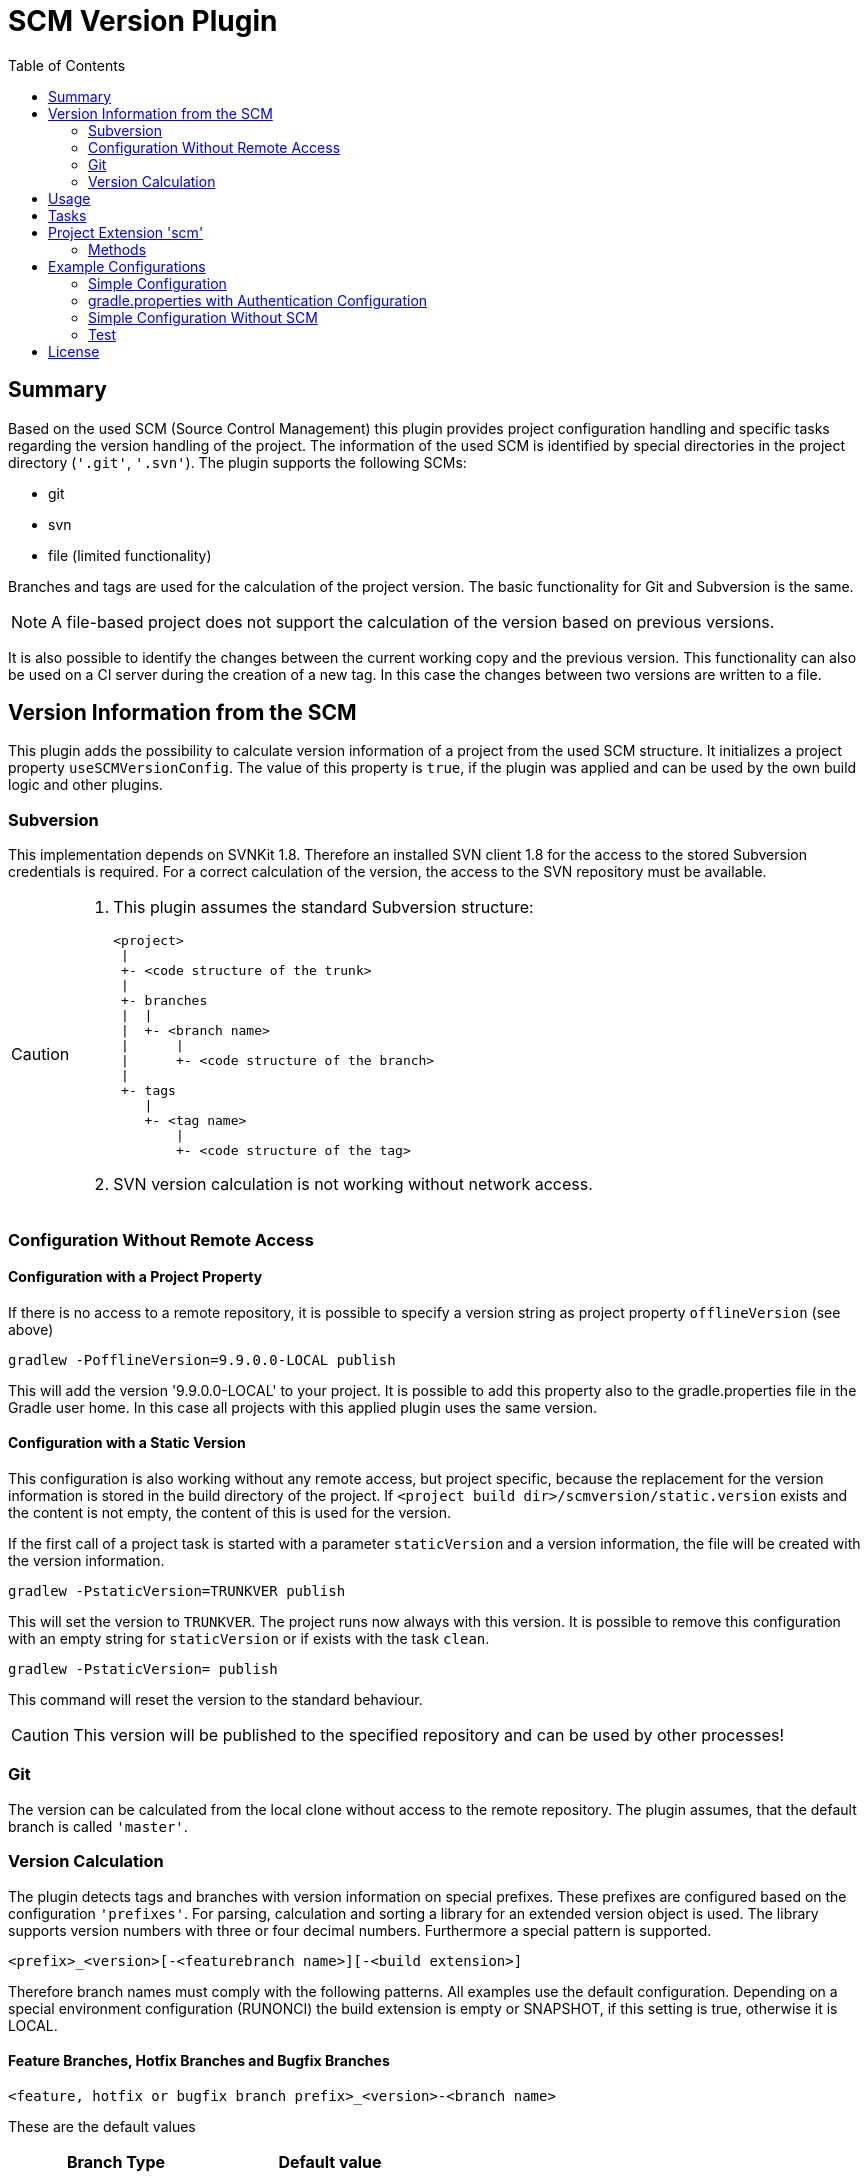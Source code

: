 = SCM Version Plugin
:latestRevision: 3.1.0
:toc:

== Summary
Based on the used SCM (Source Control Management) this plugin provides project configuration handling and specific tasks regarding the version handling of the project.
The information of the used SCM is identified by special directories in the project directory (`'.git'`, `'.svn'`).
The plugin supports the following SCMs:

* git
* svn
* file (limited functionality)

Branches and tags are used for the calculation of the project version. The basic functionality for Git and Subversion is the same. +

NOTE: A file-based project does not support the calculation of the version based on previous versions.

It is also possible to identify the changes between the current working copy and the previous version. This functionality can also be used on a CI server during the creation of a new tag. In this case the changes between two versions are written to a file.

== Version Information from the SCM
This plugin adds the possibility to calculate version information of a project from the used SCM structure. It initializes a project property `useSCMVersionConfig`. The value of this property is `true`, if the plugin was applied and can be used by the own build logic and other plugins.

=== Subversion
This implementation depends on SVNKit 1.8. Therefore an installed SVN client 1.8 for the access to the stored Subversion credentials is required. For a correct calculation of the version, the access to the SVN repository must be available.

[CAUTION]
====
. This plugin assumes the standard Subversion structure:

  <project>
   |
   +- <code structure of the trunk>
   |
   +- branches
   |  |
   |  +- <branch name>
   |      |
   |      +- <code structure of the branch>
   |
   +- tags
      |
      +- <tag name>
          |
          +- <code structure of the tag>

. SVN version calculation is not working without network access.
====

=== Configuration Without Remote Access
==== Configuration with a Project Property
If there is no access to a remote repository, it is possible to specify a version string as project property `offlineVersion` (see above)

[source]
----
gradlew -PofflineVersion=9.9.0.0-LOCAL publish
----
This will add the version '9.9.0.0-LOCAL' to your project. It is possible to add this property also to the
gradle.properties file in the Gradle user home. In this case all projects with this applied
plugin uses the same version.

==== Configuration with a Static Version
This configuration is also working without any remote access, but project specific, because the replacement for
the version information is stored in the build directory of the project. If
`<project build dir>/scmversion/static.version` exists and the content is not empty,
 the content of this is used for the version.

If the first call of a project task is started with a parameter `staticVersion` and a
version information, the file will be created with the version information.

[source]
----
gradlew -PstaticVersion=TRUNKVER publish
----
This will set the version to `TRUNKVER`. The project runs now always with this version.
It is possible to remove this configuration with an empty string for `staticVersion` or
if exists with the task `clean`.

[source]
----
gradlew -PstaticVersion= publish
----
This command will reset the version to the standard behaviour.

CAUTION: This version will be published to the specified repository and can be used by other processes!

=== Git
The version can be calculated from the local clone without access to the remote repository.
The plugin assumes, that the default branch is called `'master'`.

=== Version Calculation
The plugin detects tags and branches with version information on special prefixes. These prefixes are configured based on the configuration `'prefixes'`.
For parsing, calculation and sorting a library for an extended version object is used. The library supports version numbers with three or four decimal numbers. Furthermore a special pattern is supported.

[source]
----
<prefix>_<version>[-<featurebranch name>][-<build extension>]
----

Therefore branch names must comply with the following patterns. All examples use the default configuration.
Depending on a special environment configuration (RUNONCI) the build extension is empty or SNAPSHOT, if this setting is true, otherwise it is LOCAL.

==== Feature Branches, Hotfix Branches and Bugfix Branches
[source]
----
<feature, hotfix or bugfix branch prefix>_<version>-<branch name>
----
These are the default values
[cols="50%,50%", width="50%", options="header"]
|===
|Branch Type  | Default value
| Feature Branch | `'FB'`
| Hotfix Branch | `'HB'`
| Bugfix Branch | `'BB'`
|===

The version is the original version of the master/trunk.

.Example
----
FB_1.0.0-JIRA-4711
FB_1.0.0-FeatureBranchName
----

==== Stabilization branch
[source]
----
<stabilization branch prefix>_<version>
----
The default stabilization branch prefix is `'SB'`. The version is the base version for this branch. In most cases, it is the major version of the master/trunk, before the branch was created.

.Example
----
SB_1        Stabilization branch for version 1.0.0 to 1.X.X
SB_1.0      Stabilization branch for version 1.0.0 to 1.0.X
----

==== Release Tag
[source]
----
<release prefix>_<version>[-<featurebranch name>][-<build extension>]
----
The default release prefix is `'RELEASE'`. The version is the base version of the branch. In the most cases, it is the major version of the master/trunk, before the branch was created.

.Example
----
RELEASE_1.1.0                   Release tag for version 1.1.0
RELEASE_1.1.0-dev.1             Tag of a development milestone release for version 1.1.0
RELEASE_1.1.0-rc.1              Tag of a release candidate for version 1.1.0
RELEASE_1.0.0-JIRA-4711-dev.1   Tag of a development milestone release of a feature branch version 1.0.0-JIRA-4711
----

==== Version Calculation on Git
* Default Branch (master) +
The plugin is looking for a tag on the branch. If there is no tag the default value is used and extended with `SNAPSHOT`.

* Branch / Feature,Hotfix,Bugfix Branch +
The plugin is looking for a tag on the branch. If there is no valid tag on the branch, the version is taken from the name of the branch. The version will be always extended with `SNAPSHOT` on the CI server.

* Tags +
Without local changes the plugin tries to calculate the name from the tag name.

==== Version Calculation on Subversion
* Trunk +
The plugin is looking for a tag that matches the specified criteria. In the most cases, the version is calculated from branches and will be extended with `SNAPSHOT`. This behavior can be configured.

* Branch / Feature,Hotfix,Bugfix Branch +
The plugin is looking for a tag that matches the branch name. If there is no valid tag on the branch, the version is taken from the name of the branch. The version will be always extended with `SNAPSHOT` on the CI server.

* Tags +
Without local changes the plugin tries to calculate the name from the tag name.

== Usage
To use the Gradle SCM Version plugin provided by Intershop, include the following in your build script of your *root* project:

[source,groovy]
[subs=+attributes]
.build.gradle
----
plugins {
    id 'com.intershop.gradle.scmversion' version '{latestRevision}'
}

scm {
    prefixes {
        //default is 'SB'
        stabilizationPrefix = 'SBP'

        //default is 'FB'
        featurePrefix = 'FBP'

        //default is 'HB'
        hotfixPrefix = 'HBP'

        //default is 'BB'
        bugfixPrefix = 'BBP'

        //default is Release
        tagPrefix = 'RBP'
    }

    version {
        type = 'threeDigits'
        initialVersion = '1.0.0'
    }

    changelog {
        previousVersion = '1.0.0'
        changeLogFile = new File(project.buildDir, 'changelog/changelogset.asciidoc')
        filterProject = true
    }
}

version = scm.version.version
----

== Tasks
The Intershop SCM Version plugin adds the following tasks to the project:

[cols="20%,15%,65%", width="95%", options="header"]
|===
|Task name  |Type             |Description

|showVersion|ShowVersion      |This task shows the current version of the working copy.
|tag        |CreateTag        |This task creates a tag based on the current working copy. +
It makes changes to the SCM.
|branch     |CreateBranch     |This task creates a branch based on the current working copy. +
It makes changes to the SCM.  +
For creating a feature branch it is necessary to specify a short name for the feature in a project property `*feature*`.
|toVersion  |ToVersion        |This task moves the working copy to a target version.
This version must be specified in a project property `*targetVersion*`. It is also possible to specify the short name of a
feature in a property `*feature*` and the kind of branch in the property `*branchType*`, that should be used. The default value for the type is `*branch*`. Possible values are `*featureBranch*`,  `*hotfixBranch*`, `*bugfixBranch*`, `*tag*`. It changes the working copy.
|release    |PrepareRelease   |This task creates a tag, if necessary, and move the the working copy to the version. +
It changes the working copy.
|createChangelog |CreateChangeLog   | This task creates a change log with all changes between the latest commit of the current working copy and the tag of the previous version. It is possible to specify another 'previous' version. +
The tag for this version is mandatory.
|===

All task are part of the package `'com.intershop.gradle.scm.task'`

== Project Extension 'scm'

This plugin adds an extension *`scm`* to the root project. This extension contains all plugin configurations.

=== Methods
[cols="20%,15%,65%", width="95%", options="header"]
|===
|Method | Values | Description
|*prefixes*(configure)             |<<prefixconfig,PrefixConfig>> | This is the extension object for the configuration of branch prefixes.
|*user*(configure)                 |<<scmuser,ScmUser>>           | This extension is used for the SCM user authentication. +
_This extension can be configured over environment variables and project properties._
|*key*(configure)                  |<<scmkey,ScmKey>>             | This is also used for the SCM user authentication. +
_This extension can be configured over environment variables and project properties._
|*version*(configure)              |<<scmversion,ScmVersion>>     | This extension contains settings for version calculation and reads properties for the current version and previous version.
|*changelog*(configure)            |<<scmchangelog,ScmChangelog>> | This extension contains settings for change log configuration.
|===

==== [[prefixconfig]]Prefix configuration 'prefixes' (`PrefixConfig`)
[cols="20%,15%,15%,50%", width="95%", options="header"]
|===
|Property | Type | Default value | Description

|*stabilizationPrefix*    |`String` |`SB`       | Prefix for stabilization branches
|*featurePrefix*          |`String` |`FB`       | Prefix for feature branches
|*hotfixPrefix*           |`String` |`HB`       | Prefix for hotfix branches
|*bugfixPrefix*           |`String` |`BB`       | Prefix for bugfix branches
|*tagPrefix*              |`String` |`RELEASE`  | Prefix for release tags
|*prefixSeperator*        |`String` |`_`        | Separator between prefix and version
|===

==== Authentication
===== User object 'user' (`ScmUser`)[[scmuser]]
[cols="20%,15%,15%,50%", width="95%", options="header"]
|===
|Property | Type | Default value | Description

|*name*       |`String` |'' | Username or token +
_This can be overwritten by the system or environment variable `SCM_USERNAME` or project property `scmUserName`._
|*password*   |`String` |'' | Password +
_This can be overwritten by the system or environment variable `SCM_PASSWORD` or project property `scmUserPasswd`._
|===

===== SSH Key object 'key' (`ScmKey`) (only for Git)[[scmkey]]
[cols="20%,15%,15%,50%", width="95%", options="header"]
|===
|Property | Type | Default value | Description

|*file*       |`File`   |`null` | Private key for SCM authentication +
_This can be overwritten by the system or environment variable `SCM_KEYFILE` or project property `scmKeyFile`._
The plugin uses per default for ssh access <user_home>/.ssh/id_rsa or <user_home>/.ssh/id_dsa without passphrase.
|*passphrase* |`String` |''   | passphrase for private key +
_This can be overwritten by the system or environment variable `SCM_KEYPASSPHRASE` or project property `scmKeyPassphrase`._
|===

==== Version object 'version' (`ScmVersion`)[[scmversion]]
[cols="20%,15%,15%,15%,35%", width="95%", options="header"]
|===
|Property | Type | Default value | Values | Description

|*type*                 |`String`    |`threeDigits` | `fourDigits` +
 `threeDigits` | The number of used decimal numbers for a version number.
|*dryRun*               |`boolean`   |`false`      | `false` +
`true` | Tasks will run without changes on the working copy or SCM. +
_This can be overwritten by the system or environment variable `DRYRUN` or project property `dryRun`._
|*runOnCI*              |`boolean`   |`false` | `false` +
`true` | This configuration must be `true`, if the project is used on a CI server. +
_This can be overwritten by the system or environment variable `RUNONCI` or project property `runOnCI`._
|*increment*            |`String`    |`null`  | `MAJOR` +
`MINOR` +
`PATCH` +
 `HOTFIX` | If this property is set, the configured position is used for incrementing the version. +
 _This can be overwritten by the system or environment variable `INCREMENT`, or project property `increment`._
|*initialVersion*       |`String`     |`'1.0.0.0'` +
 `'1.0.0'` | | The inital version if a calculation from SCM is not possible.
|*branchType*    |`String`     |`tag`  | `branch` +
`tag` | The branch which is primarily used for the version calculation.
|*patternDigits*        |`int`        |`2` | `1` +
`2` +
`3` (available only if ScmVersion `type` is `fourDigits`)| Determines the number of digit blocks of the version number that will be used for calculating the version filter from branches.
|*defaultMetadata* |`String`     |''  | | This is used for releases of feature branches.
|*useBuildExtension*|`boolean`   |`false`|`false` +
`true` |Build extension will be removed for SNAPSHOT extensions if this property is false.
|*branchWithVersion*|`boolean`   |`true`| | This property affects only GIT based repositories. +
If this property is false the version of feature branches is calculated from any tag on the branch. Therefore it is not necessary to specify a version in the branch name.
|*majorVersionOnly*|`boolean`   |`true`| | This property affects only GIT based repositories. +
If this property is true and branchWithVersion is false, the version is always only the major version. If the increment property is always configure for MAJOR the version will be increased.
|*disableSCM*             |`boolean`   |`false`|`false` +
`true` |If this property is `true`, the initial version is always used and the SCM usage is disabled.
The environment variable `'SCMVERSIONEXT'` or the project variable `'scmVersionExt'` will be used on the CI server for special extensions. +
If set to: +
`'SNAPSHOT'` - `'SNAPSHOT'` will be added to the version. +
`'RELEASE'` - intial version is used without any extension. +
If no value is specified a time stamp will be added. +
On a local developer machine `'LOCAL'` will be added to the version.

|*version* | `String`    | *initialVersion* | *read only* | Returns the version of the working copy
|*branchName* | `String` | '' | *read only* | Returns the branch name only (String after last /)
|*versionExt* | `String`    | '' | *read only* | see description for `disableSCM`. The environment variable `SCMVERSIONEXT` or the project variable `scmVersionExt` is used for the return value.
|*previousVersion* | `String`    | '' | *read only* | Returns the previous version of the working copy.
|*previousVersionTag* | `VersionTag` | `null` | *read only* | Returns an object with the previous version and the associated release tag.
|===

==== Changelog Object 'changeLog' (`ScmChangeLog`)[[scmchangelog]]
[cols="20%,15%,15%,50%", width="95%", options="header"]
|===
|Property | Type | Default value | Description

|*previousVersion*        |`String`|*version.previousVersion* | Any version with tag for change log calculation. +
It is possible to override the value with the enviroment variable `PREV_VERSION`
|*changelogFile*        |`File`  |`<buildDir>/changelog/ +
changelog.asciidoc`| The change log will be written to this file. The log file is empty, if the previous version does not exists.
|*filterProject*        |`boolean`| `false` | Filter changed files for projects (first folder in changed files must be identical to last folder of project svn url)
|===

== Example Configurations
=== Simple Configuration
[source,groovy,subs="attributes"]
----
plugins {
    id 'com.intershop.gradle.scmversion' version '{latestRevision}'
}


scm {
    version {
        type = 'threeDigits'
        initialVersion = '1.0.0'
    }
}

version = scm.version.version
----

=== gradle.properties with Authentication Configuration
This configuration works for Subversion and Git (http(s)://...). It is necessary to specify username and password for this kind of repositories.
[source,properties]
----
scmUserName = username
scmUserPasswd = password
----

This configuration works for GitLab / GitHub (ssh://...) with a private key and if necessary with a passphrase.
There is no default value for the key.
[source,properties]
----
# without passphrase
scmKeyFile = /user/home/.ssh/id_rsa
----
[source,properties]
----
# with passphrase
scmKeyFile = /user/home/.ssh/id_rsa
scmKeyPassphrase = passphrase
----

To use ssh keys you have to switch your repository from https to ssh with the following command:

[source,shell]
----
git remote set-url origin git@gitlab.coporate.com:yourname/yourrepo.git
----

=== Simple Configuration Without SCM
This configuration can be used when a different version control system is used in the project or another version schema is set in the project.

NOTE: Using this configuration a lot of the features are no longer available.

[source,groovy,subs="attributes"]
----

plugins {
    id 'com.intershop.gradle.scmversion' version '{latestRevision}'
}

scm {
    version {
        disableSCM = true
        initialVersion = '1.0.0'
    }
}

version = scm.version.version

----

On a CI server some properties must be transfered via the command line:

.snapshot build:
[source,properties]
----
./gradlew publish -PrunOnCI=true -PscmVersionExt=SNAPSHOT
----
.release build:
[source,properties]
----
./gradlew publish -PrunOnCI=true -PscmVersionExt=RELEASE
----

NOTE: After a release it is necessary to change the version manually.

=== Test
The integration tests use test repositories. Therefore, it is necessary to specify project properties for the test execution.

.Subversion test configuration
|===
|Test Property |Description | Value

|*svnurl*    | Root URL of the test project        | Must be specified with environment variable `SVNURL`
|*svnuser*   | User name of Subversion test user   | Must be specified with environment variable `SVNUSER`
|*svnpasswd* | Password for Subversion test user   | Must be specified with environment variable `SVNPASSWD`
|===

.Git test configuration
|===
|Test Property |Description | Value

|*giturl*    | URL of the test project      | Must be specified with environment variable `GITURL`
|*gituser*   | User name of Git test user   | Must be specified with environment variable `GITUSER`
|*gitpasswd* | Password for Git test user   | Must be specified with environment variable `GITPASSWD`
|===

== License

Copyright 2014-2016 Intershop Communications.

Licensed under the Apache License, Version 2.0 (the "License"); you may not use this file except in compliance with the License. You may obtain a copy of the License at

http://www.apache.org/licenses/LICENSE-2.0

Unless required by applicable law or agreed to in writing, software distributed under the License is distributed on an "AS IS" BASIS, WITHOUT WARRANTIES OR CONDITIONS OF ANY KIND, either express or implied. See the License for the specific language governing permissions and limitations under the License.
